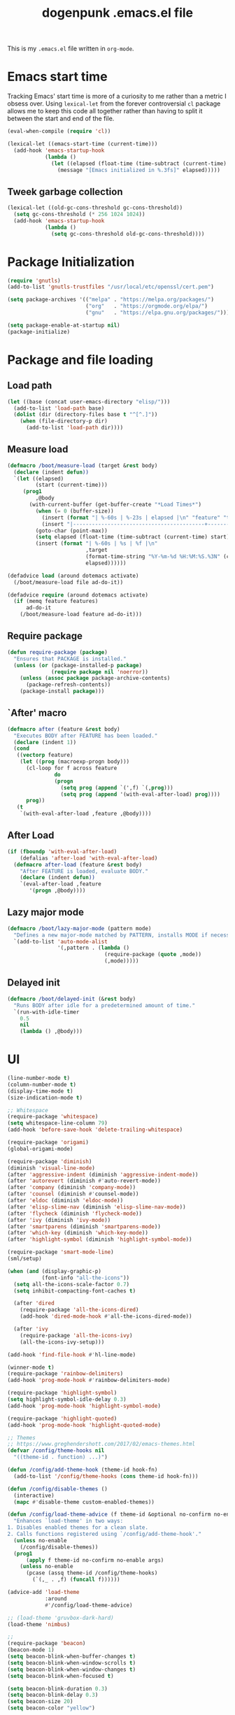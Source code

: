 #+TITLE: dogenpunk .emacs.el file
#+EMAIL: dogenpunk@gmail.com
#+STARTUP:  odd hidestarts fold
#+OPTIONS:  skip:nil toc:nil
#+PROPERTY: header-args :tangle /Users/dogenpunk/.emacs.el

This is my =.emacs.el= file written in =org-mode=.

* Emacs start time
Tracking Emacs' start time is more of a curiosity to me rather than a
metric I obsess over. Using =lexical-let= from the forever controversial
=cl= package allows me to keep this code all together rather than having
to split it between the start and end of the file.
#+begin_src emacs-lisp
  (eval-when-compile (require 'cl))

  (lexical-let ((emacs-start-time (current-time)))
    (add-hook 'emacs-startup-hook
              (lambda ()
                (let ((elapsed (float-time (time-subtract (current-time) emacs-start-time))))
                  (message "[Emacs initialized in %.3fs]" elapsed)))))
#+end_src

** Tweek garbage collection
#+begin_src emacs-lisp
  (lexical-let ((old-gc-cons-threshold gc-cons-threshold))
    (setq gc-cons-threshold (* 256 1024 1024))
    (add-hook 'emacs-startup-hook
              (lambda ()
                (setq gc-cons-threshold old-gc-cons-threshold))))
#+end_src

* Package Initialization
#+begin_src emacs-lisp
  (require 'gnutls)
  (add-to-list 'gnutls-trustfiles "/usr/local/etc/openssl/cert.pem")

  (setq package-archives '(("melpa" . "https://melpa.org/packages/")
                           ("org"   . "https://orgmode.org/elpa/")
                           ("gnu"   . "https://elpa.gnu.org/packages/")))

  (setq package-enable-at-startup nil)
  (package-initialize)
#+end_src

* Package and file loading
** Load path
#+begin_src emacs-lisp
  (let ((base (concat user-emacs-directory "elisp/")))
    (add-to-list 'load-path base)
    (dolist (dir (directory-files base t "^[^.]"))
      (when (file-directory-p dir)
        (add-to-list 'load-path dir))))
#+end_src
** Measure load

#+begin_src emacs-lisp
  (defmacro /boot/measure-load (target &rest body)
    (declare (indent defun))
    `(let ((elapsed)
           (start (current-time)))
       (prog1
           ,@body
         (with-current-buffer (get-buffer-create "*Load Times*")
           (when (= 0 (buffer-size))
             (insert (format "| %-60s | %-23s | elapsed |\n" "feature" "timestamp"))
             (insert "|------------------------------------------+-------------------------+----------|\n"))
           (goto-char (point-max))
           (setq elapsed (float-time (time-subtract (current-time) start)))
           (insert (format "| %-60s | %s | %f |\n"
                           ,target
                           (format-time-string "%Y-%m-%d %H:%M:%S.%3N" (current-time))
                           elapsed))))))

  (defadvice load (around dotemacs activate)
    (/boot/measure-load file ad-do-it))

  (defadvice require (around dotemacs activate)
    (if (memq feature features)
        ad-do-it
      (/boot/measure-load feature ad-do-it)))
#+end_src

** Require package

#+begin_src emacs-lisp
  (defun require-package (package)
    "Ensures that PACKAGE is installed."
    (unless (or (package-installed-p package)
                (require package nil 'noerror))
      (unless (assoc package package-archive-contents)
        (package-refresh-contents))
      (package-install package)))
#+end_src

** `After' macro

#+begin_src emacs-lisp
  (defmacro after (feature &rest body)
    "Executes BODY after FEATURE has been loaded."
    (declare (indent 1))
    (cond
     ((vectorp feature)
      (let ((prog (macroexp-progn body)))
        (cl-loop for f across feature
                 do
                 (progn
                   (setq prog (append `(',f) `(,prog)))
                   (setq prog (append '(with-eval-after-load) prog))))
        prog))
     (t
      `(with-eval-after-load ,feature ,@body))))
#+end_src

** After Load
   #+begin_src emacs-lisp
     (if (fboundp 'with-eval-after-load)
         (defalias 'after-load 'with-eval-after-load)
       (defmacro after-load (feature &rest body)
         "After FEATURE is loaded, evaluate BODY."
         (declare (indent defun))
         `(eval-after-load ,feature
            '(progn ,@body))))
   #+end_src
** Lazy major mode

#+begin_src emacs-lisp
  (defmacro /boot/lazy-major-mode (pattern mode)
    "Defines a new major-mode matched by PATTERN, installs MODE if necessary, and activates it."
    `(add-to-list 'auto-mode-alist
                  '(,pattern . (lambda ()
                                 (require-package (quote ,mode))
                                 (,mode)))))
#+end_src

** Delayed init

#+begin_src emacs-lisp
  (defmacro /boot/delayed-init (&rest body)
    "Runs BODY after idle for a predetermined amount of time."
    `(run-with-idle-timer
      0.5
      nil
      (lambda () ,@body)))
#+end_src

* UI
#+begin_src emacs-lisp
  (line-number-mode t)
  (column-number-mode t)
  (display-time-mode t)
  (size-indication-mode t)

  ;; Whitespace
  (require-package 'whitespace)
  (setq whitespace-line-column 79)
  (add-hook 'before-save-hook 'delete-trailing-whitespace)

  (require-package 'origami)
  (global-origami-mode)

  (require-package 'diminish)
  (diminish 'visual-line-mode)
  (after 'aggressive-indent (diminish 'aggressive-indent-mode))
  (after 'autorevert (diminish #'auto-revert-mode))
  (after 'company (diminish 'company-mode))
  (after 'counsel (diminish #'counsel-mode))
  (after 'eldoc (diminish 'eldoc-mode))
  (after 'elisp-slime-nav (diminish 'elisp-slime-nav-mode))
  (after 'flycheck (diminish 'flycheck-mode))
  (after 'ivy (diminish 'ivy-mode))
  (after 'smartparens (diminish 'smartparens-mode))
  (after 'which-key (diminish 'which-key-mode))
  (after 'highlight-symbol (diminish 'highlight-symbol-mode))

  (require-package 'smart-mode-line)
  (sml/setup)

  (when (and (display-graphic-p)
             (font-info "all-the-icons"))
    (setq all-the-icons-scale-factor 0.7)
    (setq inhibit-compacting-font-caches t)

    (after 'dired
      (require-package 'all-the-icons-dired)
      (add-hook 'dired-mode-hook #'all-the-icons-dired-mode))

    (after 'ivy
      (require-package 'all-the-icons-ivy)
      (all-the-icons-ivy-setup)))

  (add-hook 'find-file-hook #'hl-line-mode)

  (winner-mode t)
  (require-package 'rainbow-delimiters)
  (add-hook 'prog-mode-hook #'rainbow-delimiters-mode)

  (require-package 'highlight-symbol)
  (setq highlight-symbol-idle-delay 0.3)
  (add-hook 'prog-mode-hook 'highlight-symbol-mode)

  (require-package 'highlight-quoted)
  (add-hook 'prog-mode-hook 'highlight-quoted-mode)

  ;; Themes
  ;; https://www.greghendershott.com/2017/02/emacs-themes.html
  (defvar /config/theme-hooks nil
    "((theme-id . function) ...)")

  (defun /config/add-theme-hook (theme-id hook-fn)
    (add-to-list '/config/theme-hooks (cons theme-id hook-fn)))

  (defun /config/disable-themes ()
    (interactive)
    (mapc #'disable-theme custom-enabled-themes))

  (defun /config/load-theme-advice (f theme-id &optional no-confirm no-enable &rest args)
    "Enhances `load-theme' in two ways:
  1. Disables enabled themes for a clean slate.
  2. Calls functions registered using `/config/add-theme-hook'."
    (unless no-enable
      (/config/disable-themes))
    (prog1
        (apply f theme-id no-confirm no-enable args)
      (unless no-enable
        (pcase (assq theme-id /config/theme-hooks)
          (`(,_ . ,f) (funcall f))))))

  (advice-add 'load-theme
              :around
              #'/config/load-theme-advice)

  ;; (load-theme 'gruvbox-dark-hard)
  (load-theme 'nimbus)

  ;;
  (require-package 'beacon)
  (beacon-mode 1)
  (setq beacon-blink-when-buffer-changes t)
  (setq beacon-blink-when-window-scrolls t)
  (setq beacon-blink-when-window-changes t)
  (setq beacon-blink-when-focused t)

  (setq beacon-blink-duration 0.3)
  (setq beacon-blink-delay 0.3)
  (setq beacon-size 20)
  (setq beacon-color "yellow")

  (add-to-list 'beacon-dont-blink-major-modes 'term-mode)


  ;; Dashboard
  (require-package 'dashboard)
  (require 'dashboard)
  (dashboard-setup-startup-hook)

  (setq dashboard-items '((recents . 5)
                          (bookmarks . 5)
                          (projects . 5)
                          (agenda . 5)
                          (registers . 5)))

  (mouse-avoidance-mode 'cat-and-mouse)

  (setq fill-column 72)
  (setq visible-bell t)
  (when (fboundp 'tool-bar-mode) (tool-bar-mode -1))
  (when (fboundp 'scroll-bar-mode) (scroll-bar-mode -1))
  (when (display-graphic-p) (menu-bar-mode -1))
#+end_src

* Core
#+begin_src emacs-lisp
  (require 'server)
  (unless (server-running-p)
    (server-start))

  (require 'recentf)
  (setq recentf-save-file (concat user-emacs-directory "recentf"))
  (setq recentf-max-saved-items 1000)
  (setq recentf-max-menu-items 500)
  (setq recentf-auto-cleanup 300)
  (add-to-list 'recentf-exclude "COMMIT_EDITMSG\\'")
  (add-to-list 'recentf-exclude ".*elpa.*autoloads\.el$")
  (recentf-mode t)
  (run-with-idle-timer 600 t #'recentf-save-list)

  ;; GC
  (defun /core/minibuffer-setup-hook () (setq gc-cons-threshold most-positive-fixnum))
  (defun /core/minibuffer-exit-hook () (setq gc-cons-threshold (* 64 1024 1024)))
  (add-hook 'minibuffer-setup-hook #'/core/minibuffer-setup-hook)
  (add-hook 'minibuffer-exit-hook #'/core/minibuffer-exit-hook)

  ;; pcomplete
  (setq pcomplete-ignore-case t)

  ;; imenu
  (setq-default imenu-auto-rescan t)

  ;; narrowing
  (put 'narrow-to-region 'disabled nil)

  ;; dired
  (after 'dired
    (require 'dired-x))

  (setq insert-directory-program "gls")
  (setq dired-use-ls-dired t)

  ;; comint
  (after 'comint
    (defun /core/toggle-comint-scroll-to-bottom-on-output ()
      (interactive)
      (if comint-scroll-to-bottom-on-output
          (setq comint-scroll-to-bottom-on-output nil)
        (setq comint-scroll-to-bottom-on-output t))))

  ;; compile
  (setq compilation-always-kill t)
  (setq compilation-ask-about-save nil)
  (add-hook 'compilation-filter-hook
            (lambda ()
              (when (eq major-mode 'compilation-mode)
                (require 'ansi-color)
                (let ((inhibit-read-only t))
                  (ansi-color-apply-on-region (point-min) (point-max))))))

  ;; bookmarks
  (setq bookmark-default-file (concat user-emacs-directory "bookmarks"))
  (setq bookmark-save-flag 1)

  ;; ediff
  (setq ediff-split-window-function 'split-window-horizontally)
  (setq ediff-window-setup-function 'ediff-setup-windows-plain)

  ;; re-builder
  (setq reb-re-syntax 'string)

  ;; clean up old buffers periodically
  (midnight-mode)
  (midnight-delay-set 'midnight-delay 0)

  ;; ibuffer
  (setq ibuffer-expert nil)
  (setq ibuffer-show-empty-filter-groups t)
  (add-hook 'ibuffer-mode-hook #'ibuffer-auto-mode)

  ;; auto-save
  (let ((dir (expand-file-name (concat user-emacs-directory "auto-save/"))))
    (setq auto-save-list-file-prefix (concat dir "saves-"))
    (setq auto-save-file-name-transforms `((".*" ,(concat dir "save-") t))))

  ;; backups
  (setq backup-directory-alist `((".*" . ,(expand-file-name (concat user-emacs-directory "backups/")))))
  (setq backup-by-copying t)
  (setq version-control t)
  (setq kept-old-versions 1000)
  (setq kept-new-versions 50)
  (setq delete-old-versions t)

  ;; scrolling
  (setq scroll-conservatively 9999
        scroll-perserve-screen-position t
        scroll-margin 3)

  ;; unique buffer names
  (require 'uniquify)
  (setq uniquify-buffer-name-style 'forward
        uniquify-separator "/"
        uniquify-ignore-buffers-re "^\\*"
        uniquify-after-fill-buffer-p t)

  (defun /core/do-not-kill-scratch-buffer ()
    (if (member (buffer-name (current-buffer))
                '("*scratch*" "*Messages*" "*Require Times*"))
        (progn
          (bury-buffer)
          nil)
      t))
  (add-hook 'kill-buffer-query-functions '/core/do-not-kill-scratch-buffer)

  (defalias 'yes-or-no-p 'y-or-n-p)

  (let ((coding 'utf-8-unix))
    (setq locale-coding-system coding)
    (set-selection-coding-system coding)
    (set-default-coding-systems coding)
    (prefer-coding-system coding)
    (setq-default buffer-file-coding-system coding))
  (set-language-environment "UTF-8")

  (setq sentence-end-double-space nil)
  (setq delete-by-moving-to-trash t)
  (setq ring-bell-function 'ignore)
  (setq mark-ring-max 64)
  (setq global-mark-ring-max 128)
  (setq save-interprogram-paste-before-kill t)
  (setq create-lockfiles nil)
  (setq echo-keystrokes 0.01)
  (setq initial-major-mode 'org-mode)
  (setq eval-expression-print-level nil)
  (setq-default indent-tabs-mode nil)
  (setq tab-width 2)
  (setq-default tab-always-indent 'complete)

  (setq inhibit-spash-screen t)
  (setq inhibit-startup-echo-area-message t)

  (global-visual-line-mode)
  (which-function-mode t)
  (blink-cursor-mode -1)
  (global-auto-revert-mode t)
  (electric-indent-mode t)
  (transient-mark-mode t)
  (delete-selection-mode t)
  (random t)

  (defun /core/find-file-hook ()
    (when (string-match "\\.min\\." (buffer-file-name))
      (fundamental-mode)))
  (add-hook 'find-file-hook #'/core/find-file-hook)

  (require 'elisp-demos)
  (advice-add 'describe-function-1 :after #'elisp-demos-advice-describe-function-1)

  (setq user-full-name "Matthew M. Nelson")
  (setq user-mail-address "dogenpunk@gmail.com")

  ;; Display a backtrace when errors occur
  (setq debug-on-error t)

  ;; Display byte-compiler warnings on error
  (setq byte-compile-debug t)

  (setq scroll-error-top-bottom t)

  (defcustom dotemacs-globally-ignored-directories
    '("elpa" ".cache" "target" "dist" "node_modules" ".git" ".hg" ".svn" ".idea")
    "A set of default directories to ignore for anything that involves searching."
    :type '(repeat string)
    :group 'dotemacs)

#+end_src

* Elisp

#+begin_src emacs-lisp
(setq elp-sort-by-function 'elp-sort-by-average-time)
#+end_src

* Key bindings

** Quickly define shortcuts

#+begin_src emacs-lisp
  (defvar my/refile-map (make-sparse-keymap))
  (defmacro my/defshortcut (key file)
    `(progn
       (set-register ,key (cons 'file ,file))
       (define-key my/refile-map
         (char-to-string ,key)
         (lambda (prefix)
           (interactive "p")
           (let((org-refile-targets '(((,file) :maxlevel . 6)))
                (current-prefix-arg (org current-prefix-arg '(4))))
             (call-interactively 'org-refile))))))

#+end_src

** Registers

#+begin_src emacs-lisp
  (set-register ?i (cons 'file (expand-file-name "emacs.org" user-emacs-directory)))
  (my/defshortcut ?j "~/org/journal.org")
  (my/defshortcut ?b "~/org/band.org")
  (my/defshortcut ?l "~/org/all-posts.org")
  (my/defshortcut ?s "~/org/school.org")
  (my/defshortcut ?g "~/org/goals.org")
  (my/defshortcut ?n "~/org/inbox.org")
  (my/defshortcut ?f "~/org/freelancing.org")
  (my/defshortcut ?e "~/Documents/School")
  (my/defshortcut ?w "~/Workspace/consulting")
#+end_src

** Mac specific key bindings

#+begin_src emacs-lisp
  (setq mac-option-modifier nil)
  (setq mac-command-modifier 'meta)
#+end_src

** Which Key

#+begin_src emacs-lisp
  (require-package 'which-key)
  (setq which-key-idle-delay 0.2)
  (setq which-key-min-display-lines 3)
  (which-key-mode)

#+end_src

** Hippie expand

#+begin_src emacs-lisp
(global-set-key (kbd "M-/") 'hippie-expand)
#+end_src

** ibuffer

#+begin_src emacs-lisp
(global-set-key (kbd "C-x C-b") 'ibuffer)
#+end_src

** Searching in buffer

I find it's quicker and easier to use regexp-aware searches within a buffer.

#+begin_src emacs-lisp
(global-set-key (kbd "C-s") 'isearch-forward-regexp)
(global-set-key (kbd "C-r") 'isearch-backward-regexp)
(global-set-key (kbd "C-M-s") 'isearch-forward)
(global-set-key (kbd "C-M-r") 'isearch-backward)
#+end_src

** Smart open line

#+begin_src emacs-lisp
  (defun smart-open-line-above ()
    "Insert an empty line above the current line.
  Position the cursor at it's beginning, according to the current mode."
    (interactive)
    (move-beginning-of-line nil)
    (newline-and-indent)
    (forward-line -1)
    (indent-according-to-mode))

  (defun smart-open-line ()
    "Insert an empty line after the current line.
  Position the cursor at it's beginning, according to the current mode."
    (interactive)
    (move-end-of-line nil)
    (newline-and-indent))

  (global-set-key (kbd "M-o") 'smart-open-line)
  (global-set-key (kbd "M-O") 'smart-open-line-above)
#+end_src

** Find things fast!!!

I haven't really started using ftf, but my intuition tells me it could
be useful once I figure out how to fit it into my workflow.

#+begin_src emacs-lisp
  (require-package 'find-things-fast)
  (global-set-key (kbd "<f1>") 'ftf-find-file)
  (global-set-key (kbd "<f2>") 'ftf-grepsource)
  (global-set-key (kbd "<f3>") 'ftf-compile)
#+end_src

** Keying statistics

Much like =find-things-fast=, this isn't something I've integrated yet.

#+begin_src emacs-lisp
  (require-package 'keyfreq)
  (keyfreq-mode 1)
  (keyfreq-autosave-mode 1)
#+end_src

** Global org keybindings

#+begin_src emacs-lisp
(global-set-key (kbd "C-c a") 'org-agenda)
(global-set-key (kbd "C-c l") 'org-store-link)
(global-set-key (kbd "C-c b") 'org-switchb)
#+end_src

** Quickly switch to other window

Quite frequently, I have one Emacs frame split once or twice. A simple
optimization is having a single keystroke to switch between windows
rather than the more common =C-x o= (although, my muscle memory falls
back to that one quite often).

#+begin_src emacs-lisp
(global-set-key (kbd "<f7>") 'other-window)
(global-set-key (kbd "<C-f7>") (lambda () (interactive) (other-window -1)))
#+end_src

** Make narrow or widen DWIM

#+begin_src emacs-lisp
(defun narrow-or-widen-dwim (p)
  "If the buffer is narrowed, it widens. Otherwise, it narrows intelligently.
intelligently.means: region, subtree, or defun, whichever applies
first.

With prefix `P', don't widen, just narrow even if buffer is
already narrowed."
  (interactive "P")
  (declare (interactive-only))
  (cond ((and (buffer-narrowed-p) (not p)) (widen))
        ((region-active-p)
         (narrow-to-region (region-beginning) (region-end)))
        ((derived-mode-p 'org-mode) (org-narrow-to-subtree))
        (t (narrow-to-defun))))

(global-set-key (kbd "C-x n x") 'narrow-or-widen-dwim)
#+end_src

** Mode/app specific keybindings

*** Magit

#+begin_src emacs-lisp
(global-set-key (kbd "C-x g") 'magit-status)
#+end_src

*** Speedbar

#+begin_src emacs-lisp
(global-set-key [f11] 'speedbar)
#+end_src

*** Company completion

#+begin_src emacs-lisp
  (after 'company
    (define-key company-active-map (kbd "<tab>") #'company-select-next)
    (define-key company-active-map (kbd "<backtab>") #'company-select-previous)
    (define-key company-active-map (kbd "C-p") #'company-select-previous)
    (define-key company-active-map (kbd "C-n") #'company-select-next))

#+end_src

*** Dired

#+begin_src emacs-lisp
(global-set-key (kbd "C-~") (lambda () (interactive) (dired "~")))
(global-set-key (kbd "C-c f d") 'find-name-dired)
(global-set-key (kbd "C-c g") 'grep-find)
#+end_src
* Clojure

I waffle between =cider= and =inf-clojure= mode a lot. =cider= has often
been difficult to setup in the past. Currently, things work mostly
right (aside from controlling which version of Java is used to run
commands).

#+begin_src emacs-lisp
(require-package 'clojure-mode)

(add-hook 'clojure-mode-hook
          (lambda ()
            (require-package 'cider)
            (cider-mode t)
            (local-set-key (kbd "RET") 'newline-and-indent)))
(add-hook 'clojure-mode-hook 'origami-mode)
(add-hook 'clojure-mode-hook 'aggressive-indent-mode)
(setq clojure-align-forms-automatically t)

(after [cider]
  (add-hook 'cider-mode-hook #'eldoc-mode)
  (add-hook 'cider-repl-mode-hook #'eldoc-mode)
  (add-hook 'cider-repl-mode-hook #'company-mode)
  (add-hook 'cider-repl-mode-hook #'enable-paredit-mode)
  (add-hook 'cider-mode-hook #'company-mode)
  (add-hook 'cider-mode-hook #'enable-paredit-mode))
#+end_src

* Company

#+begin_src emacs-lisp
  (require-package 'company)

  (setq company-idle-delay 0.3)
  (setq company-minimum-prefix-length 1)
  (setq company-show-numbers t)
  (setq company-tooltip-limit 20)

  (setq company-dabbrev-downcase nil)
  (setq company-dabbrev-ignore-case t)

  (setq company-dabbrev-code-everywhere t)
  (setq company-dabbrev-code-ignore-case t)

  (setq company-etags-ignore-case t)

  (setq company-global-modes
        '(not
          eshell-mode comint-mode text-mode erc-mode))

  (global-company-mode)

  (unless (face-attribute 'company-tooltip :background)
    (set-face-attribute 'company-tooltip nil :background "black" :foreground "gray40")
    (set-face-attribute 'company-tooltip-selection nil :inherit 'company-tooltip :background "gray15")
    (set-face-attribute 'company-preview nil :background "black")
    (set-face-attribute 'company-preview-common nil :inherit 'company-preview :foreground "gray40")
    (set-face-attribute 'company-scrollbar-bg nil :inherit 'company-tooltip :background "gray20")
    (set-face-attribute 'company-scrollbar-fg nil :background "gray40"))

  (require-package 'company-quickhelp)
  (company-quickhelp-mode 1)

#+end_src

* Dash
#+begin_src emacs-lisp
(require-package 'dash-at-point)

(global-set-key (kbd "C-c d") 'dash-at-point)
(global-set-key (kbd "C-c e") 'dash-at-point-with-docset)
#+end_src

* ERC
#+begin_src emacs-lisp
  (require 'erc)
  (require 'erc-log)
  (require 'erc-notify)
  (require 'erc-spelling)
  (require 'erc-autoaway)

  (setq erc-modules '(autoaway autojoin irccontrols log netsplit noncommands
                      notify pcomplete completion ring services stamp track
                      truncate))
  (after 'erc
    (setq erc-log-channels-directory (concat user-emacs-directory "erc/logs"))
    (setq erc-hide-list '("JOIN" "PART" "QUIT"))

    (setq erc-timestamp-only-if-changed-flag nil)
    (setq erc-timestamp-format "[%H:%M] ")
    (setq erc-insert-timestamp-function 'erc-insert-timestamp-left)
    (setq erc-kill-buffer-on-part t)
    (setq erc-kill-queries-on-quit t)
    (setq erc-kill-server-buffer-on-quit t)
    (setq erc-query-display 'buffer)
    (erc-track-mode t)
    (erc-completion-mode 1)
    (auto-fill-mode -1)
    (erc-ring-mode 1)
    (erc-log-mode 1)
    (erc-services-mode 1)
    (setq erc-track-exclude-types '("JOIN" "NICK" "PART" "QUIT" "MODE"
                                    "324" "329" "332" "333" "353" "477"))

    (setq erc-save-buffer-on-part t)
    (defadvice save-buffers-kill-emacs (before save-logs (arg) activate)
      (save-some-buffers t (lambda () (when (eq major-mode 'erc-mode) t))))

    (setq erc-truncate-mode t)

    (add-hook 'window-configuration-change-hook
              (lambda ()
                (setq erc-fill-column (- (window-width) 2)))))

#+end_src

* Flycheck
#+begin_src emacs-lisp
(require-package 'flycheck)

(setq flycheck-standard-error-navigation t)
(setq-default flycheck-disabled-checkers '(emacs-lisp-checkdoc html-tidy))

(add-hook 'after-init-hook #'global-flycheck-mode)

(when (display-graphic-p)
  (require-package 'flycheck-pos-tip)
  (setq flycheck-pos-tip-timeout -1)
  (flycheck-pos-tip-mode))

(defun /flycheck/advice/next-error-find-buffer (orig-func &rest args)
  (let* ((special-buffers
          (cl-loop for buffer in (mapcar #'window-buffer (window-list))
                   when (with-current-buffer buffer
                          (and
                           (eq (get major-mode 'mode-class) 'special)
                           (boundp 'next-error-function)))
                   collect buffer))
         (first-special-buffer (car special-buffers)))
    (if first-special-buffer
        first-special-buffer
      (apply orig-func args))))

(advice-add #'next-error-find-buffer :around #'/flycheck/advice/next-error-find-buffer)

#+end_src

* Ivy, counsel, & swiper
#+begin_src emacs-lisp
(require-package 'ivy)
(setq ivy-use-virtual-buffers t)
(setq ivy-virtual-abbreviate 'full)
(setq ivy-re-builders-alist '((t . ivy--regex-fuzzy)))
(setq ivy-height 16)
(setq ivy-display-style 'fancy)
(setq ivy-count-format "[%d/%d] ")
(setq ivy-initial-inputs-alist nil)

(after 'lv
  (setq ivy-display-function
        (defun /ivy/display-function (text)
          (let ((lv-force-update t))
            (lv-message
             (if (string-match "\\`\n" text)
                 (substring text 1)
               text))))))

(require-package 'swiper)
(after 'swiper
  (defadvice swiper (before dotemacs activate)
    (setq gc-cons-threshold most-positive-fixnum))
  (defadvice swiper-all (before dotemacs activate)
    (setq gc-cons-threshold most-positive-fixnum)))

(require-package 'counsel)

(after "projectile-autoloads"
  (require-package 'counsel-projectile))

(defmacro /ivy/propertize (prefix face)
  `(lambda (str)
     (propertize str 'line-prefix ,prefix 'face ,face)))

(defun /ivy/mini ()
  (interactive)
  (setq gc-cons-threshold most-positive-fixnum)
  (let* ((buffers (mapcar #'buffer-name (buffer-list)))
         (project-files
          (if (projectile-project-p)
              (mapcar (/ivy/propertize "[ project ] " 'ivy-virtual)
                      (projectile-current-project-files))
            nil))
         (bufnames (mapcar (/ivy/propertize "[ buffer ] " 'ivy-remote) buffers))
         (recents (mapcar (/ivy/propertize "[ recent ] " 'ivy-subdir) recentf-list)))
    (ivy-read "Search: " (append project-files bufnames recents)
              :action (lambda (f)
                        (with-ivy-window
                          (cond ((member f bufnames)
                                 (switch-to-buffer f))
                                ((file-exists-p f)
                                 (find-file f))
                                (t
                                 (find-file (concat (projectile-project-root) f)))))))))

(counsel-mode t)
(counsel-projectile-mode t)
(ivy-mode t)

#+end_src

* Lisp

#+begin_src emacs-lisp
(require-package 'elisp-slime-nav)
(after 'elisp-slime-nav
  (defadvice elisp-slime-nav-find-elisp-thing-at-point (after dotemacs activate)
    (recenter)))

(require-package 'paredit)

(defun /lisp/major-mode-hook ()
  (progn
    (elisp-slime-nav-mode)
    (eldoc-mode)
    (paredit-mode t)))

(add-hook 'emacs-lisp-mode-hook #'/lisp/major-mode-hook)
(add-hook 'lisp-interaction-mode-hook #'/lisp/major-mode-hook)
(add-hook 'ielm-mode-hook #'/lisp/major-mode-hook)
#+end_src

* Misc
#+begin_src emacs-lisp
(require-package 'pcache)
(setq pcache-directory (concat user-emacs-directory "pcache/"))

(require-package 'request)
(setq request-storage-directory (concat user-emacs-directory "request/"))

(require-package 'wgrep)
(when (executable-find "ag")
  (require-package 'ag)
  (setq ag-highlight-search t)
  (setq ag-ignore-list dotemacs-globally-ignored-directories)
  (add-hook 'ag-mode-hook (lambda () (toggle-truncate-lines t)))
  (require-package 'wgrep-ag))

(require-package 'popwin)
(require 'popwin)
(popwin-mode)

(require-package 'aggressive-indent)
(require 'aggressive-indent)
(add-hook 'emacs-lisp-mode-hook #'aggressive-indent-mode)
(add-hook 'lisp-mode-hook #'aggressive-indent-mode)

(require-package 'browse-kill-ring)

#+end_src

* Navigation
#+begin_src emacs-lisp
(require-package 'avy)

(require-package 'ace-window)
(global-set-key (kbd "C-x o") 'ace-window)
(setq aw-keys '(?a ?s ?d ?f ?g ?h ?j ?k ?l ?o))
(setq aw-background nil)
(custom-set-faces
 '(aw-leading-char-face
   ((t (:inherit ace-jump-face-foreground :height 3.0)))))

(setq locate-command "mdfind") ;; MacOS Spotlight
(global-set-key (kbd "C-c f l") 'locate)

(defun locate-org-files (search-string)
  "Adjust `locate-with-filter' to only search `org-mode' files
  with SEARCH-STRING."
  (interactive "sSearch string: ")
  (locate-with-filter search-string ".org$"))
(global-set-key (kbd "C-c f o") 'locate-org-files)

(require-package 'visual-regexp)
(require-package 'visual-regexp-steroids)
(global-set-key (kbd "C-c r") 'vr/replace)
(global-set-key (kbd "C-c q") 'vr/query-replace)

#+end_src

* Org mode
#+begin_src emacs-lisp
  (after 'org
    (unless (file-exists-p org-directory)
      (make-directory org-directory))

    (setq org-default-notes-file (expand-file-name (concat org-directory "/inbox.org")))
    (setq org-log-done t)
    (setq org-log-into-drawer t)

    (setq org-agenda-files `(,org-directory))
    (setq org-use-fast-todo-selection t)
    (setq org-treat-S-cursor-todo-selection-as-state-change nil)

    (setq org-refile-targets '((nil :maxlevel . 9)
                               (org-agenda-files :maxlevel . 9)))
    (setq org-refile-use-outline-path 'file)
    (setq org-outline-path-complete-in-steps nil)

    ;; Babel
    (setq org-babel-load-languages
          '((sh . t)
            (emacs-lisp . t)
            (ditaa . t)
            (planduml . t)
            (sql . t)
            (clojure . t)))
    (setq org-babel-default-header-args
          '((:session . "none")
            (:results . "replace")
            (:exports . "code")
            (:cache   . "no")
            (:noweb   . "yes")
            (:hlines  . "no")
            (:tangle  . "no")
            (:padnewline . "yes")))
    (setq org-babel-clojure-backend 'cider)

    (after-load 'ob-ditaa
                (unless (and (boundp 'org-ditaa-jar-path)
                             (file-exists-p org-ditaa-jar-path))
                  (let ((jar-name "ditaa0_9.jar")
                        (url "http://jaist.dl.sourceforge.net/project/ditaa/ditaa/0.9/ditaa0_9.zip"))
                    (setq org-ditaa-jar-path (expand-file-name jar-name (file-name-directory user-init-file)))
                    (unless (file-exists-p org-ditaa-jar-path)
                      (sanityinc/grab-ditaa url jar-name)))))

    (after-load 'ob-plantuml
                (let ((jar-name "plantuml.jar")
                      (url "http://jaist.dl.sourceforge.net/project/plantuml/plantuml.jar"))
                  (setq org-plantuml-jar-path (expand-file-name jar-name (file-name-directory
                                                                          user-init-file)))
                  (unless (file-exists-p org-plantuml-jar-path)
                    (url-copy-file url org-plantuml-jar-path))))

    (when (boundp 'org-plantuml-jar-path)
      (org-babel-do-load-languages
       'org-babel-load-languages
       '((plantuml . t))))

    (add-hook 'org-babel-after-execute-hook #'org-redisplay-inline-images)
    (org-clock-persistence-insinuate)

    (defun /org/org-mode-hook ()
      (toggle-truncate-lines t)
      (setq show-trailing-whitespace t)
      (turn-on-auto-fill)
      (add-hook 'before-save-hook
                'org-update-all-dblocks t t))
    (add-hook 'org-mode-hook #'/org/org-mode-hook)


    (require-package 'ob-async)
    (require 'ob-async)

    (require-package 'org-bullets)
    (add-hook 'org-mode-hook #'org-bullets-mode)

    ;; UI
    (setq org-startup-indented t)
    (setq org-src-fontify-natively t)
    (setq org-pretty-entities t)
    (setq org-hide-emphasis-markers t)
    (setq org-fontify-whole-heading-line t)
    (setq org-fontify-done-headline t)
    (setq org-fontify-quote-and-verse-blocks t)
    (setq org-ellipsis "…")
    (setq org-startup-align-all-tables t))
#+end_src

* MacOS specifics
#+begin_src emacs-lisp
(defcustom dotemacs-os/additional-exec-paths
  nil
  "Additional paths to be added to `exec-path'."
  :type '(repeat (string))
  :group 'dotemacs)

(require-package 'exec-path-from-shell)
(exec-path-from-shell-initialize)

(defun /os/addpath (patth)
  (let* ((directory (expand-file-name path))
	 (env-value (concat directory path-separator (getenv "PATH"))))
    (when directory
      (setenv "PATH" env-value)
      (setq eshell-path-env env-value)
      (add-to-list 'exec-path directory))))

(dolist (path dotemacs-os/additional-exec-paths)
  (/os/addpath path))

(when (eq system-type 'darwin)
  (require-package 'osx-trash)
  (osx-trash-setup)

  (require-package 'reveal-in-osx-finder))

(defun /os/reveal-in-os ()
  (interactive)
  (call-interactively #'reveal-in-osx-finder))
#+end_src

* Projectile
#+begin_src emacs-lisp
(require-package 'projectile)

(setq projectile-cache-file (concat user-emacs-directory "projectile.cache"))
(setq projectile-known-projects-file
      (concat user-emacs-directory "projectile-bookmarks.eld"))
(setq projectile-indexing-method 'alien)
(setq projectile-enable-caching t)

;;(setq projectile-completion-system 'ido)


(setq projectile-switch-project-action 'projectile-commander)
(setq projectile-create-missing-test-files t)

(projectile-mode +1)
(define-key projectile-mode-map (kbd "C-c p") 'projectile-command-map)

(dolist (dir dotemacs-globally-ignored-directories)
  (add-to-list 'projectile-globally-ignored-directories dir))

(dolist (file '(".DS_Store"))
  (add-to-list 'projectile-globally-ignored-files file))

(cond
 ((executable-find "ag")
  (setq projectile-generic-command
        (concat "ag -0 -l --nocolor"
                (mapconcat #'identity (cons "" projectile-globally-ignored-directories) " --ignore-dir="))))
 ((executable-find "ack")
  (setq projectile-generic-command
        (concat "ack -f --print0"
                (mapconcat #'identity (cons "" projectile-globally-ignored-directories) " --ignore-dir=")))))
#+end_src

* Smartparens
#+begin_src emacs-lisp
;;(require-package 'smartparens)
;;(require 'smartparens-config)

(electric-pair-mode -1)

;;(setq sp-autoinsert-quote-if-followed-by-closing-pair nil)
;;(setq sp-autoinsert-pair t)

;;(setq sp-show-pair-delay 0)
;;(setq sp-show-pair-from-inside t)

;;(show-smartparens-global-mode t)
;;(smartparens-global-mode t)

;;(sp-use-smartparens-bindings)

#+end_src

* Flyspell
#+begin_src emacs-lisp
(when (or (executable-find "aspell")
          (executable-find "ispell")
          (executable-find "hunspell"))
  (eval-when-compile (require 'cl))
  (add-hook 'after-change-major-mode-hook
            (lambda ()
              (when (cl-find-if #'derived-mode-p '(text-mode org-mode))
                (turn-on-flyspell)))))

#+end_src

* Utility Functions
#+begin_src emacs-lisp
(defun /utils/window-killer ()
  "Closes the window, and deletes the buffer if it's the last window open."
  (interactive)
  (if (> buffer-display-count 1)
      (if (= (length (window-list)) 1)
          (kill-buffer)
        (delete-window))
    (kill-buffer-and-window)))

(defun /utils/minibuffer-keyboard-quit ()
  "Abort recursive edit.
In Delete Selection mode, if the mark is actie, just deactivate it;
then it takes a second \\[keyboard-quit] to abort the minibuffer."
  (interactive)
  (if (and delete-selection-mode transient-mark-mode mark-active)
      (setq deactivate-mark t)
    (when (get-buffer "*Completions*") (delete-windows-on "*Completions*"))
    (abort-recursive-edit)))

(defun /utils/google ()
  "Google the selected region if any, display a query prompt otherwise."
  (interactive)
  (browse-url
   (concat
    "https://www.google.com/search?ie=utf-8&oe=utf-8&q="
    (url-hexify-string (if mark-active
                           (buffer-substring (region-beginning) (region-end))
                         (read-string "Search Google: "))))))

(defun /utils/eval-and-replace ()
  "Replace the preceding sexp with its value."
  (interactive)
  (let ((value (eval (preceding-sexp))))
    (backward-kill-sexp)
    (insert (format "%s" value))))

(defun /utils/rename-current-buffer-file ()
  "Renames current buffer and file it is visiting."
  (interactive)
  (let ((filename (buffer-file-name)))
    (if (not (and filename (file-exists-p filename)))
        (message "Buffer is not visiting a file!")
      (let ((new-name (read-file-name "New name: " filename)))
        (cond
         ((vc-backend filename) (vc-rename-file filename new-name))
         (t
          (rename-file filename new-name t)
          (set-visited-file-name new-name t t)))))))

(defun /utils/delete-current-buffer-file ()
  "Kill the current buffer and deletes the file it is visiting."
  (interactive)
  (let ((filename (buffer-file-name)))
    (when filename
      (if (vc-backend filename)
          (vc-delete-file filename)
        (when (y-or-n-p (format "Are you sure you want to delete %s? " filename))
          (delete-file filename)
          (message "Deleted file %s" filename)
          (kill-buffer))))))

(defun /utils/goto-scratch-buffer ()
  "Create a new scratch buffer."
  (interactive)
  (switch-to-buffer (get-buffer-create "*scratch*")))

(defun /utils/insert-last-kbd-macro ()
  (interactive)
  (name-last-kbd-macro 'my-last-macro)
  (insert-kbd-macro 'my-last-macro))

(defun /utils/set-buffer-to-unix-format ()
  "Converts the current buffer to UNIX file format."
  (interactive)
  (set-buffer-file-coding-system 'undecided-unix nil))

(defun /utils/set-buffer-to-dos-format ()
  "Converts the current buffer to DOS file format."
  (interactive)
  (set-buffer-file-coding-system 'undecided-dos nil))

(defun /utils/find-file-as-root (file)
  "Edits a file as root."
  (interactive "f")
  (find-file-other-window (concat "/sudo:root@localhost:" file)))

#+end_src

* VCS
#+begin_src emacs-lisp
(setq vc-make-backup-files t)

(when (executable-find "git")
  (require-package 'magit)
  (require-package 'forge)

  (defun /vcs/magit-post-display-buffer-hook ()
    (if (string-match "*magit:" (buffer-name))
        (delete-other-windows)))
  (add-hook 'magit-post-display-buffer-hook #'/vcs/magit-post-display-buffer-hook)

  (setq magit-section-show-child-count t)
  (setq magit-diff-arguments '("--histogram"))
  (setq magit-ediff-dwim-show-on-hunks t)
  (setq magit-display-buffer-function #'magit-display-buffer-fullcolumn-most-v1)

  (after 'eshell
    (require-package 'pcmpl-git)
    (require 'pcmpl-git))

  (if (display-graphic-p)
      (progn
        (require-package 'git-gutter-fringe+)
        (require 'git-gutter-fringe+))
    (require-package 'git-gutter+))
  (global-git-gutter+-mode))

(require-package 'diff-hl)
(add-hook 'dired-mode-hook 'diff-hl-dired-mode)
(unless (display-graphic-p)
  (diff-hl-margin-mode))
(if (package-installed-p 'magit)
    (add-hook 'magit-post-refresh-hook #'diff-hl-magit-post-refresh))

(require-package 'with-editor)
(autoload 'with-editor-export-editor "with-editor")
(defun /vcs/with-editor-export ()
  (unless (equal (buffer-name) "*fzf*")
    (with-editor-export-editor)
    (message "")))
(add-hook 'shell-mode-hook #'/vcs/with-editor-export)
(add-hook 'term-exec-hook #'/vcs/with-editor-export)
(add-hook 'eshell-mode-hook #'/vcs/with-editor-export)

(/boot/lazy-major-mode "^\\.gitignore$" gitignore-mode)
(/boot/lazy-major-mode "^\\.gitattributes$" gitattributes-mode)

#+end_src
* Custom file
#+begin_src emacs-lisp
  (setq custom-file (concat user-emacs-directory "custom.el"))
  (when (file-exists-p custom-file)
    (load custom-file))
#+end_src
* File-local Variables
# Local Variables:
# eval: (add-hook 'after-save-hook (lambda () (org-babel-tangle)) nil t)
# End:
